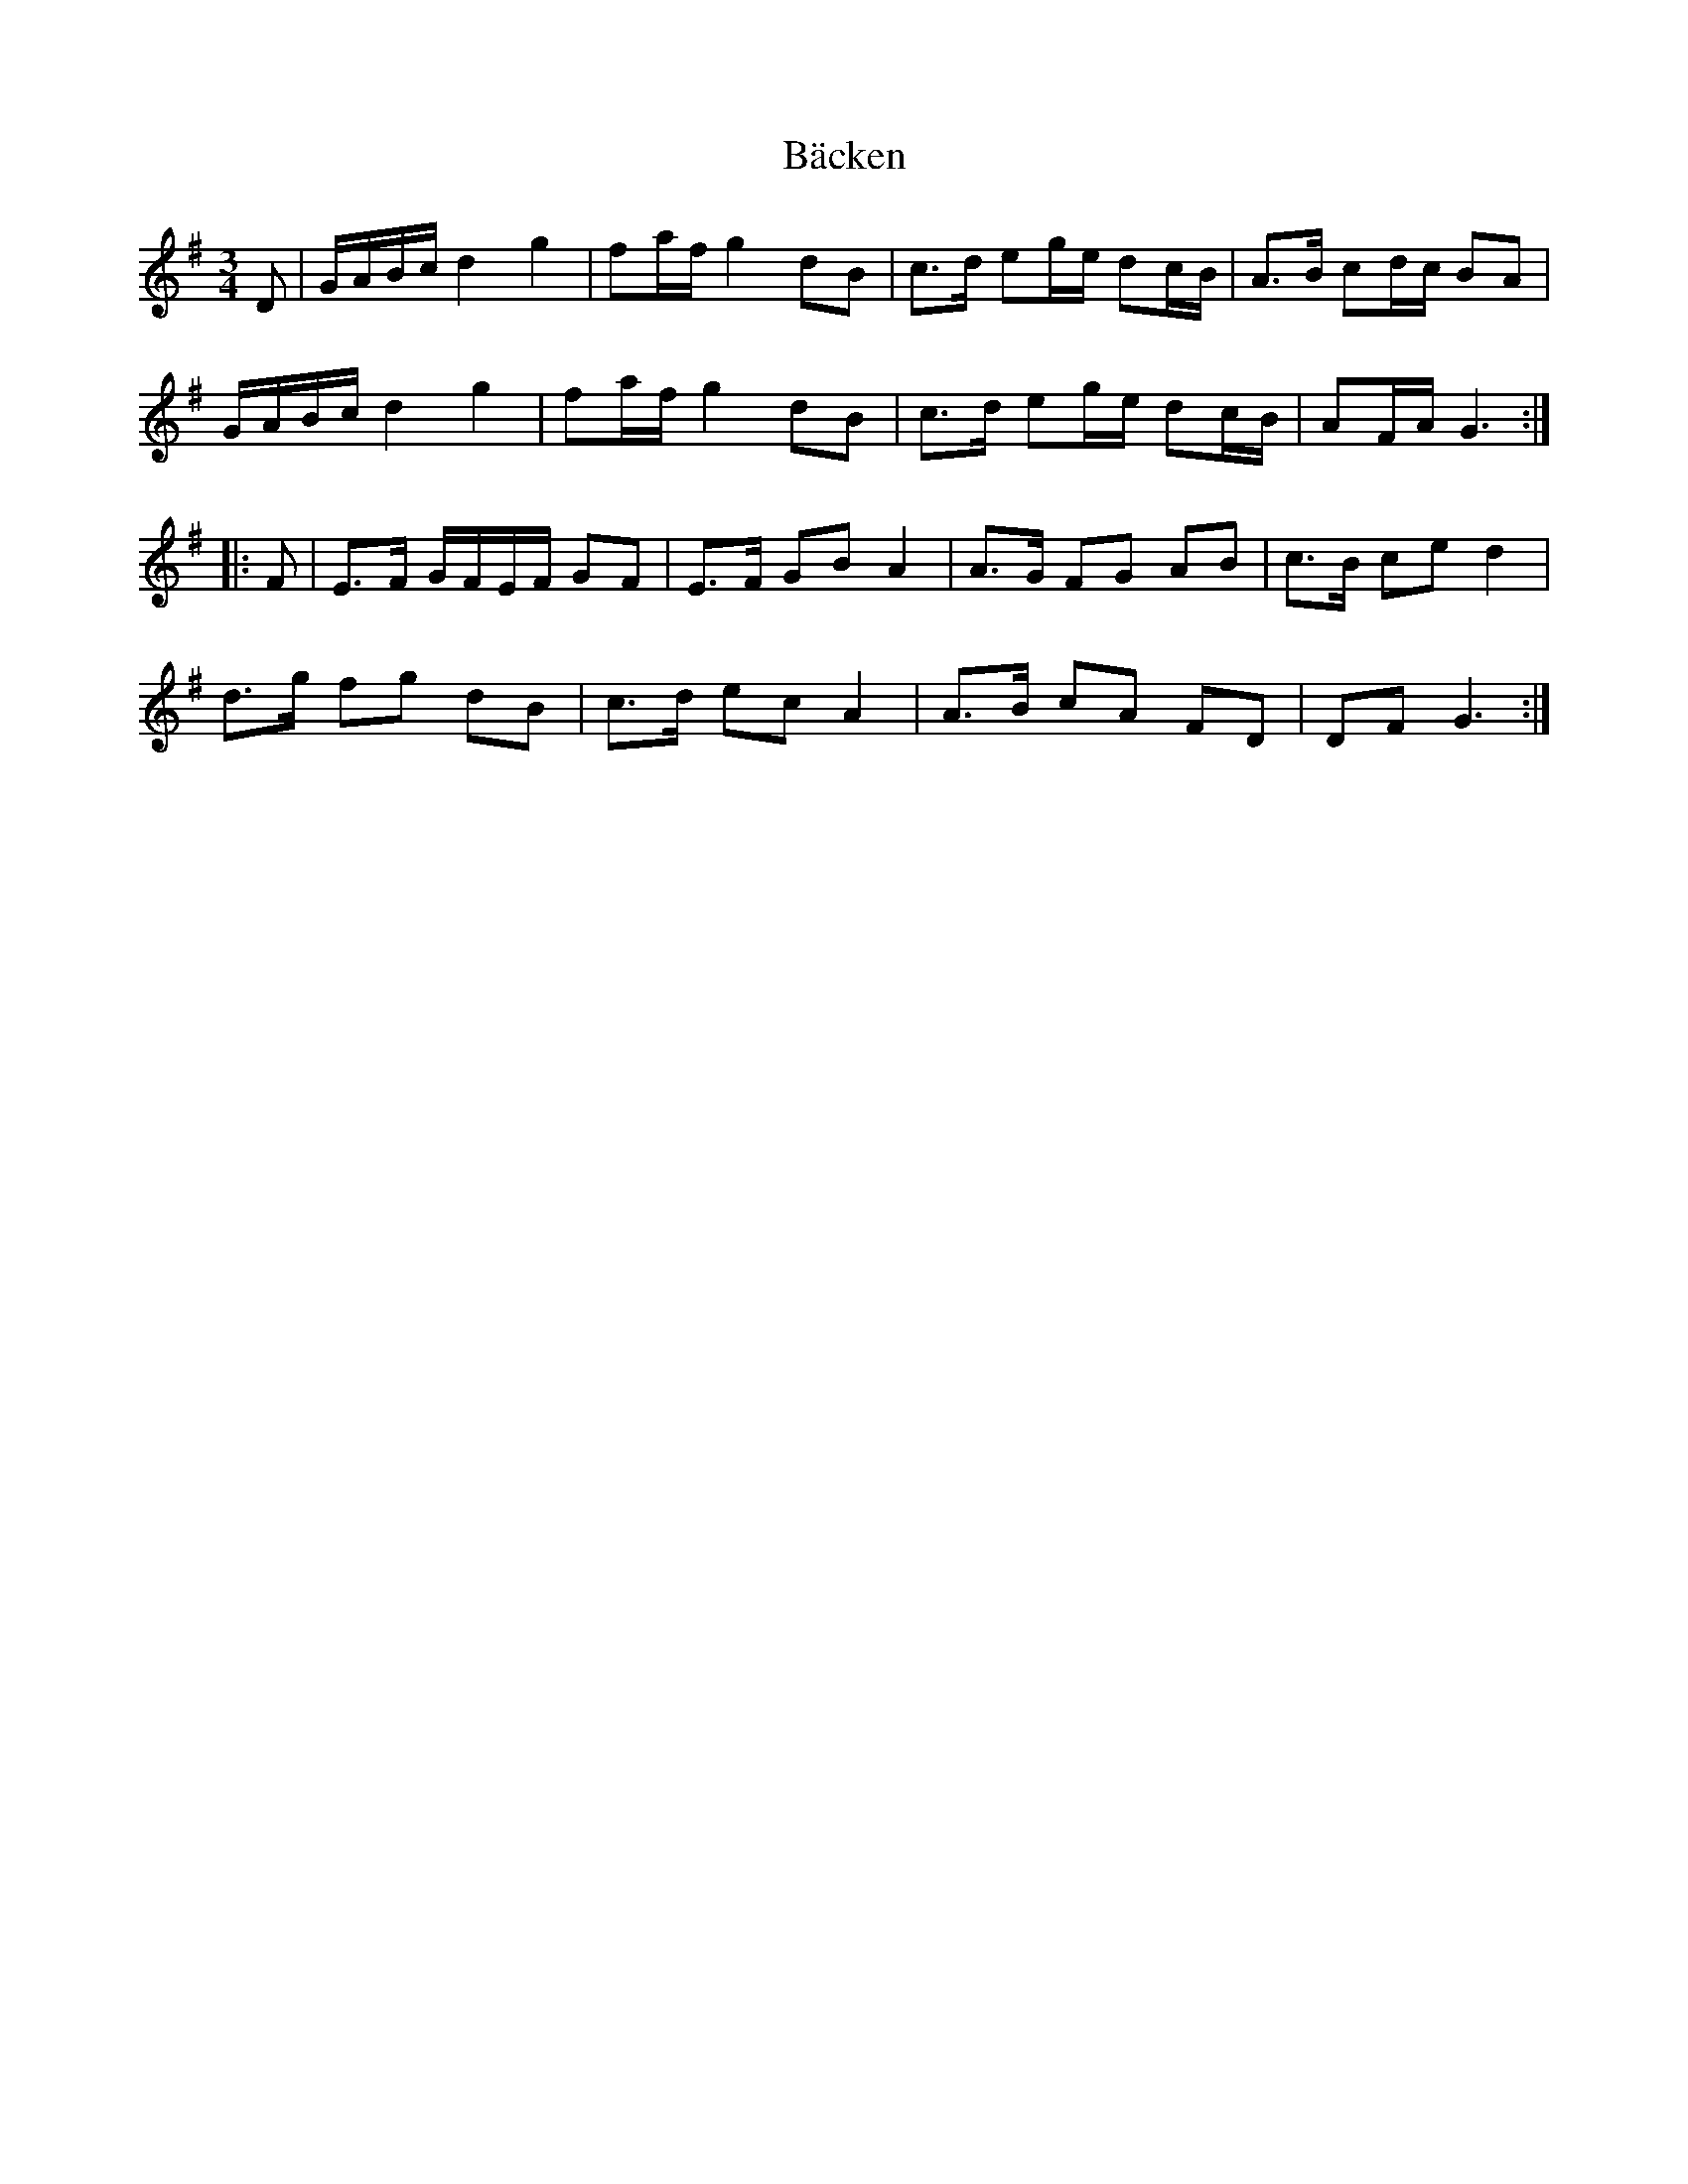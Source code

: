 X: 2297
T: Bäcken
R: waltz
M: 3/4
K: Gmajor
D|G/A/B/c/ d2 g2|fa/f/ g2 dB|c>d eg/e/ dc/B/|A>B cd/c/ BA|
G/A/B/c/ d2 g2|fa/f/ g2 dB|c>d eg/e/ dc/B/|AF/A/ G3:|
|:F|E>F G/F/E/F/ GF|E>F GB A2|A>G FG AB|c>B ce d2|
d>g fg dB|c>d ec A2|A>B cA FD|DF G3:|

